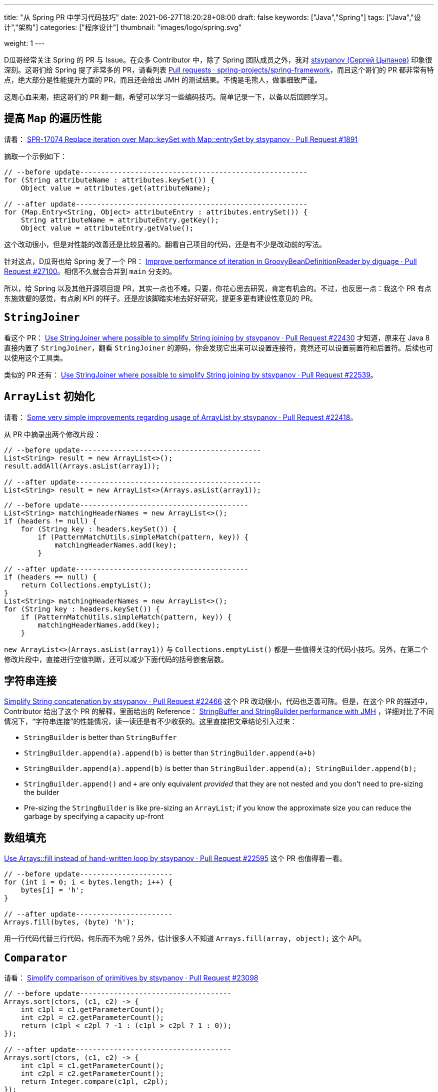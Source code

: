 ---
title: "从 Spring PR 中学习代码技巧"
date: 2021-06-27T18:20:28+08:00
draft: false
keywords: ["Java","Spring"]
tags: ["Java","设计","架构"]
categories: ["程序设计"]
thumbnail: "images/logo/spring.svg"

weight: 1
---


D瓜哥经常关注 Spring 的 PR 与 Issue。在众多 Contributor 中，除了 Spring 团队成员之外，我对 https://github.com/stsypanov[stsypanov (Сергей Цыпанов)^] 印象很深刻。这哥们给 Spring 提了非常多的 PR，请看列表 https://github.com/spring-projects/spring-framework/pulls?page=1&q=author%3Astsypanov+is%3Aclosed[Pull requests · spring-projects/spring-framework^]，而且这个哥们的 PR 都非常有特点，绝大部分是性能提升方面的 PR，而且还会给出 JMH 的测试结果。不愧是毛熊人，做事细致严谨。

这周心血来潮，把这哥们的 PR 翻一翻，希望可以学习一些编码技巧。简单记录一下，以备以后回顾学习。

== 提高 `Map` 的遍历性能

请看： https://github.com/spring-projects/spring-framework/pull/1891/files[SPR-17074 Replace iteration over Map::keySet with Map::entrySet by stsypanov · Pull Request #1891^]

摘取一个示例如下：

[source%nowrap,java,indent=0,highlight=32;34]
----
// --before update------------------------------------------------------
for (String attributeName : attributes.keySet()) { 
    Object value = attributes.get(attributeName);  

// --after update-------------------------------------------------------
for (Map.Entry<String, Object> attributeEntry : attributes.entrySet()) {
    String attributeName = attributeEntry.getKey();
    Object value = attributeEntry.getValue();
----

这个改动很小，但是对性能的改善还是比较显著的。翻看自己项目的代码，还是有不少是改动前的写法。

针对这点，D瓜哥也给 Spring 发了一个 PR： https://github.com/spring-projects/spring-framework/pull/27100[Improve performance of iteration in GroovyBeanDefinitionReader by diguage · Pull Request #27100^]。相信不久就会合并到 `main` 分支的。

所以，给 Spring 以及其他开源项目提 PR，其实一点也不难。只要，你花心思去研究，肯定有机会的。不过，也反思一点：我这个 PR 有点东施效颦的感觉，有点刷 KPI 的样子。还是应该脚踏实地去好好研究，提更多更有建设性意见的 PR。

== `StringJoiner`

看这个 PR： https://github.com/spring-projects/spring-framework/pull/22430/files[Use StringJoiner where possible to simplify String joining by stsypanov · Pull Request #22430^] 才知道，原来在 Java 8 直接内置了 `StringJoiner`，翻看 `StringJoiner` 的源码，你会发现它出来可以设置连接符，竟然还可以设置前置符和后置符。后续也可以使用这个工具类。

类似的 PR 还有： https://github.com/spring-projects/spring-framework/pull/22539/files[Use StringJoiner where possible to simplify String joining by stsypanov · Pull Request #22539^]。


== `ArrayList` 初始化

请看： https://github.com/spring-projects/spring-framework/pull/22418/files[Some very simple improvements regarding usage of ArrayList by stsypanov · Pull Request #22418^]。

从 PR 中摘录出两个修改片段：

[source%nowrap,java,indent=0]
----
// --before update-------------------------------------------
List<String> result = new ArrayList<>();
result.addAll(Arrays.asList(array1));

// --after update--------------------------------------------
List<String> result = new ArrayList<>(Arrays.asList(array1));
----

[source%nowrap,java,indent=0]
----
// --before update----------------------------------------
List<String> matchingHeaderNames = new ArrayList<>();
if (headers != null) {
    for (String key : headers.keySet()) {
        if (PatternMatchUtils.simpleMatch(pattern, key)) {
            matchingHeaderNames.add(key);                  
        }

// --after update-----------------------------------------
if (headers == null) {
    return Collections.emptyList();
}
List<String> matchingHeaderNames = new ArrayList<>();
for (String key : headers.keySet()) {
    if (PatternMatchUtils.simpleMatch(pattern, key)) {
        matchingHeaderNames.add(key);
    }
----

`new ArrayList<>(Arrays.asList(array1))` 与 `Collections.emptyList()` 都是一些值得关注的代码小技巧。另外，在第二个修改片段中，直接进行空值判断，还可以减少下面代码的括号嵌套层数。

== 字符串连接

https://github.com/spring-projects/spring-framework/pull/22466[Simplify String concatenation by stsypanov · Pull Request #22466^] 这个 PR 改动很小，代码也乏善可陈。但是，在这个 PR 的描述中，Contributor 给出了这个 PR 的解释，里面给出的 Reference： https://alblue.bandlem.com/2016/04/jmh-stringbuffer-stringbuilder.html[StringBuffer and StringBuilder performance with JMH^] ，详细对比了不同情况下，“字符串连接”的性能情况，读一读还是有不少收获的。这里直接把文章结论引入过来：

* `StringBuilder` is better than `StringBuffer`
* `StringBuilder.append(a).append(b)` is better than `StringBuilder.append(a+b)`
* `StringBuilder.append(a).append(b)` is better than `StringBuilder.append(a); StringBuilder.append(b);`
* `StringBuilder.append()` and `+` are only equivalent _provided_ that they are not nested and you don’t need to pre-sizing the builder
* Pre-sizing the `StringBuilder` is like pre-sizing an `ArrayList`; if you know the approximate size you can reduce the garbage by specifying a capacity up-front

== 数组填充

https://github.com/spring-projects/spring-framework/pull/22595/files[Use Arrays::fill instead of hand-written loop by stsypanov · Pull Request #22595^] 这个 PR 也值得看一看。

[source%nowrap,java,indent=0]
----
// --before update----------------------
for (int i = 0; i < bytes.length; i++) { 
    bytes[i] = 'h';
}

// --after update-----------------------
Arrays.fill(bytes, (byte) 'h');
----

用一行代码代替三行代码，何乐而不为呢？另外，估计很多人不知道 `Arrays.fill(array, object);` 这个 API。

== `Comparator`

请看： https://github.com/spring-projects/spring-framework/pull/23098/files[Simplify comparison of primitives by stsypanov · Pull Request #23098^]

[source%nowrap,java,indent=0]
----
// --before update------------------------------------
Arrays.sort(ctors, (c1, c2) -> {
    int c1pl = c1.getParameterCount();
    int c2pl = c2.getParameterCount();
    return (c1pl < c2pl ? -1 : (c1pl > c2pl ? 1 : 0));
});

// --after update-------------------------------------
Arrays.sort(ctors, (c1, c2) -> {
    int c1pl = c1.getParameterCount();
    int c2pl = c2.getParameterCount();
    return Integer.compare(c1pl, c2pl);
});
----

Contributor 使用 `Integer.compare(int, int)` 来简化比较代码。所以，以后比较整数可以使用 `Integer.compare(int, int)`。

其实，还可以更进一步：

[source%nowrap,java,indent=0]
----
// --before update----------------------------------------------------------
Arrays.sort(ctors, (c1, c2) -> {        
    int c1pl = c1.getParameterCount();
    int c2pl = c2.getParameterCount();
    return Integer.compare(c1pl, c2pl);
});

// --after update-----------------------------------------------------------
Arrays.sort(ctors, Comparator.comparingInt(Constructor::getParameterCount));
----

所以，我提了一个 PR： https://github.com/spring-projects/spring-framework/pull/27102[Simplify Comparator using method references. Improve #23098 by diguage · Pull Request #27102^]。

== 数组克隆

请看： https://github.com/spring-projects/spring-framework/pull/23986/files[Use array.clone() instead of manual array creation by stsypanov · Pull Request #23986^]。

[source%nowrap,java,indent=0]
----
// --before update--------------------------------
String[] copy = new String[state.length];
System.arraycopy(state, 0, copy, 0, state.length);
return copy;

// --after update---------------------------------
return state.clone();
----

复制数组，以前只知 `System.arraycopy` 可以高效完成任务，以后可以使用 `array.clone()` 。


== 参考资料

. https://alblue.bandlem.com/2016/04/jmh-stringbuffer-stringbuilder.html[StringBuffer and StringBuilder performance with JMH^]